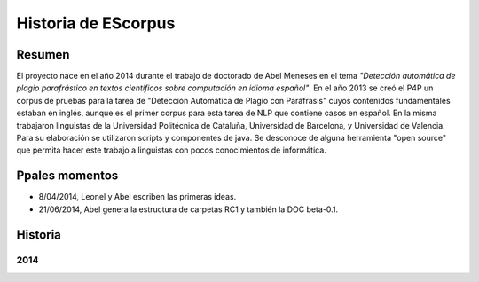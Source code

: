 .. _EScorpus_history:

Historia de EScorpus
======================

Resumen
**********

El proyecto nace en el año 2014 durante el trabajo de doctorado de Abel Meneses en el tema *"Detección automática de plagio parafrástico en textos científicos sobre computación en idioma español"*. En el año 2013 se creó el P4P un corpus de pruebas para la tarea de "Detección Automática de Plagio con Paráfrasis" cuyos contenidos fundamentales estaban en inglés, aunque es el primer corpus para esta tarea de NLP que contiene casos en español. En la misma trabajaron linguistas de la Universidad Politécnica de Cataluña, Universidad de Barcelona, y Universidad de Valencia. Para su elaboración se utilizaron scripts y componentes de java. Se desconoce de alguna herramienta "open source" que permita hacer este trabajo a linguistas con pocos conocimientos de informática. 

Ppales momentos
**********************************

* 8/04/2014, Leonel y Abel escriben las primeras ideas.
* 21/06/2014, Abel genera la estructura de carpetas RC1 y también la DOC beta-0.1.

Historia
************

2014
------

